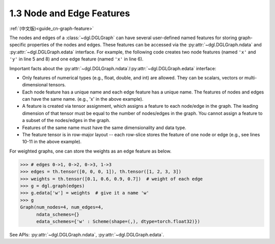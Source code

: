 .. _guide-graph-feature:

1.3 Node and Edge Features
--------------------------

:ref:`(中文版)<guide_cn-graph-feature>`

The nodes and edges of a :class:`~dgl.DGLGraph` can have several user-defined named features for
storing graph-specific properties of the nodes and edges. These features can be accessed
via the :py:attr:`~dgl.DGLGraph.ndata` and :py:attr:`~dgl.DGLGraph.edata` interface. For example, the following code creates two node
features (named ``'x'`` and ``'y'`` in line 5 and 8) and one edge feature (named ``'x'`` in line 6).

.. code-block:: python
    :linenos:

    >>> import dgl
        >>> import torch as th
        >>> g = dgl.graph(([0, 0, 1, 5], [1, 2, 2, 0])) # 6 nodes, 4 edges
        >>> g
        Graph(num_nodes=6, num_edges=4,
              ndata_schemes={}
              edata_schemes={})
        >>> g.ndata['x'] = th.ones(g.num_nodes(), 3)               # node feature of length 3
        >>> g.edata['x'] = th.ones(g.num_edges(), dtype=th.int32)  # scalar integer feature
        >>> g
        Graph(num_nodes=6, num_edges=4,
              ndata_schemes={'x' : Scheme(shape=(3,), dtype=torch.float32)}
              edata_schemes={'x' : Scheme(shape=(,), dtype=torch.int32)})
        >>> # different names can have different shapes
        >>> g.ndata['y'] = th.randn(g.num_edges(), 5)
        >>> g.ndata['x'][1]                  # get node 1's feature
        tensor([1., 1., 1.])
        >>> g.edata['x'][th.tensor([0, 3])]  # get features of edge 0 and 3
            tensor([1, 1], dtype=torch.int32)

    Important facts about the :py    >>> import dgl
        >>> import torch as th
        >>> g = dgl.graph(([0, 0, 1, 5], [1, 2, 2, 0])) # 6 nodes, 4 edges
        >>> g
        Graph(num_nodes=6, num_edges=4,
              ndata_schemes={}
              edata_schemes={})
        >>> g.ndata['x'] = th.ones(g.num_nodes(), 3)               # node feature of length 3
        >>> g.edata['x'] = th.ones(g.num_edges(), dtype=th.int32)  # scalar integer feature
        >>> g
        Graph(num_nodes=6, num_edges=4,
              ndata_schemes={'x' : Scheme(shape=(3,), dtype=torch.float32)}
              edata_schemes={'x' : Scheme(shape=(,), dtype=torch.int32)})
        >>> # different names can have different shapes
        >>> g.ndata['y'] = th.randn(g.num_edges(), 5)
        >>> g.ndata['x'][1]                  # get node 1's feature
        tensor([1., 1., 1.])
        >>> g.edata['x'][th.tensor([0, 3])]  # get features of edge 0 and 3
            tensor([1, 1], dtype=torch.int32)

    Important facts about the :py    >>> import dgl
        >>> import torch as th
        >>> g = dgl.graph(([0, 0, 1, 5], [1, 2, 2, 0])) # 6 nodes, 4 edges
        >>> g
        Graph(num_nodes=6, num_edges=4,
              ndata_schemes={}
              edata_schemes={})
        >>> g.ndata['x'] = th.ones(g.num_edges(), 3)               # node feature of length 3
        >>> g.edata['x'] = th.ones(g.num_edges(), dtype=th.int32)  # scalar integer feature
        >>> g
        Graph(num_nodes=6, num_edges=4,
              ndata_schemes={'x' : Scheme(shape=(3,), dtype=torch.float32)}
              edata_schemes={'x' : Scheme(shape=(,), dtype=torch.int32)})
        >>> # different names can have different shapes
        >>> g.ndata['y'] = th.randn(g.num_nodes(), 5)
        >>> g.ndata['x'][1]                  # get node 1's feature
        tensor([1., 1., 1.])
        >>> g.edata['x'][th.tensor([0, 3])]  # get features of edge 0 and 3
            tensor([1, 1], dtype=torch.int32)

    Important facts about the :py    >>> import dgl
        >>> import torch as th
        >>> g = dgl.graph(([0, 0, 1, 5], [1, 2, 2, 0])) # 6 nodes, 4 edges
        >>> g
        Graph(num_nodes=6, num_edges=4,
              ndata_schemes={}
              edata_schemes={})
        >>> g.ndata['x'] = th.ones(g.num_edges(), 3)               # node feature of length 3
        >>> g.edata['x'] = th.ones(g.num_edges(), dtype=th.int32)  # scalar integer feature
        >>> g
        Graph(num_nodes=6, num_edges=4,
              ndata_schemes={'x' : Scheme(shape=(3,), dtype=torch.float32)}
              edata_schemes={'x' : Scheme(shape=(,), dtype=torch.int32)})
        >>> # different names can have different shapes
        >>> g.ndata['y'] = th.randn(g.num_nodes(), 5)
        >>> g.ndata['x'][1]                  # get node 1's feature
        tensor([1., 1., 1.])
        >>> g.edata['x'][th.tensor([0, 3])]  # get features of edge 0 and 3
            tensor([1, 1], dtype=torch.int32)

    Important facts about the :py    >>> import dgl
    >>> import torch as th
    >>> g = dgl.graph(([0, 0, 1, 5], [1, 2, 2, 0])) # 6 nodes, 4 edges
    >>> g
    Graph(num_nodes=6, num_edges=4,
          ndata_schemes={}
          edata_schemes={})
    >>> g.ndata['x'] = th.ones(g.num_nodes(), 3)               # node feature of length 3
    >>> g.edata['x'] = th.ones(g.num_edges(), dtype=th.int32)  # scalar integer feature
    >>> g
    Graph(num_nodes=6, num_edges=4,
          ndata_schemes={'x' : Scheme(shape=(3,), dtype=torch.float32)}
          edata_schemes={'x' : Scheme(shape=(,), dtype=torch.int32)})
    >>> # different names can have different shapes
    >>> g.ndata['y'] = th.randn(g.num_nodes(), 5)
    >>> g.ndata['x'][1]                  # get node 1's feature
    tensor([1., 1., 1.])
    >>> g.edata['x'][th.tensor([0, 3])]  # get features of edge 0 and 3
        tensor([1, 1], dtype=torch.int32)

Important facts about the :py:attr:`~dgl.DGLGraph.ndata`/:py:attr:`~dgl.DGLGraph.edata` interface:

- Only features of numerical types (e.g., float, double, and int) are allowed. They can
  be scalars, vectors or multi-dimensional tensors.
- Each node feature has a unique name and each edge feature has a unique name.
  The features of nodes and edges can have the same name. (e.g., 'x' in the above example).
- A feature is created via tensor assignment, which assigns a feature to each
  node/edge in the graph. The leading dimension of that tensor must be equal to the
  number of nodes/edges in the graph. You cannot assign a feature to a subset of the
  nodes/edges in the graph.
- Features of the same name must have the same dimensionality and data type.
- The feature tensor is in row-major layout -- each row-slice stores the feature of one
  node or edge (e.g., see lines 10-11 in the above example).

For weighted graphs, one can store the weights as an edge feature as below.

.. code-block:: python

    >>> # edges 0->1, 0->2, 0->3, 1->3
    >>> edges = th.tensor([0, 0, 0, 1]), th.tensor([1, 2, 3, 3])
    >>> weights = th.tensor([0.1, 0.6, 0.9, 0.7])  # weight of each edge
    >>> g = dgl.graph(edges)
    >>> g.edata['w'] = weights  # give it a name 'w'
    >>> g
    Graph(num_nodes=4, num_edges=4,
          ndata_schemes={}
          edata_schemes={'w' : Scheme(shape=(,), dtype=torch.float32)})

See APIs: :py:attr:`~dgl.DGLGraph.ndata`, :py:attr:`~dgl.DGLGraph.edata`.
